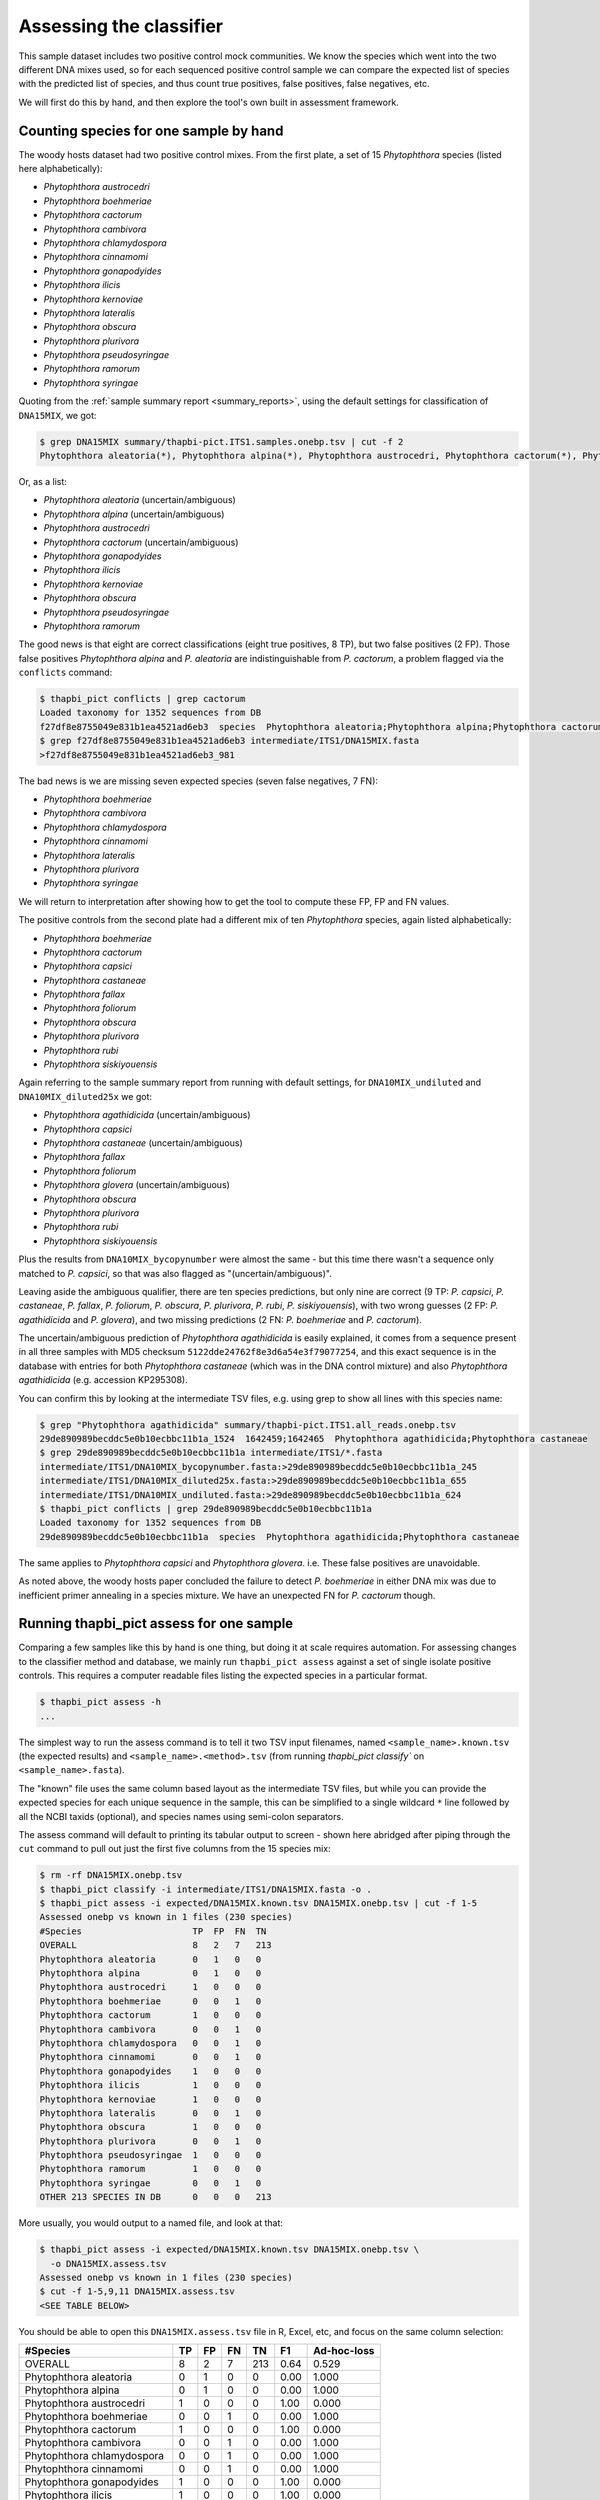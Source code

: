 .. _assess:

Assessing the classifier
========================

This sample dataset includes two positive control mock communities.
We know the species which went into the two different DNA mixes used,
so for each sequenced positive control sample we can compare the
expected list of species with the predicted list of species, and thus
count true positives, false positives, false negatives, etc.

We will first do this by hand, and then explore the tool's own built
in assessment framework.

Counting species for one sample by hand
---------------------------------------

The woody hosts dataset had two positive control mixes. From the first
plate, a set of 15 *Phytophthora* species (listed here alphabetically):

- *Phytophthora austrocedri*
- *Phytophthora boehmeriae*
- *Phytophthora cactorum*
- *Phytophthora cambivora*
- *Phytophthora chlamydospora*
- *Phytophthora cinnamomi*
- *Phytophthora gonapodyides*
- *Phytophthora ilicis*
- *Phytophthora kernoviae*
- *Phytophthora lateralis*
- *Phytophthora obscura*
- *Phytophthora plurivora*
- *Phytophthora pseudosyringae*
- *Phytophthora ramorum*
- *Phytophthora syringae*

Quoting from the :ref:`sample summary report <summary_reports>`, using the
default settings for classification of ``DNA15MIX``, we got:

.. code:: console

    $ grep DNA15MIX summary/thapbi-pict.ITS1.samples.onebp.tsv | cut -f 2
    Phytophthora aleatoria(*), Phytophthora alpina(*), Phytophthora austrocedri, Phytophthora cactorum(*), Phytophthora gonapodyides, Phytophthora ilicis, Phytophthora kernoviae, Phytophthora obscura, Phytophthora pseudosyringae, Phytophthora ramorum

Or, as a list:

- *Phytophthora aleatoria* (uncertain/ambiguous)
- *Phytophthora alpina* (uncertain/ambiguous)
- *Phytophthora austrocedri*
- *Phytophthora cactorum* (uncertain/ambiguous)
- *Phytophthora gonapodyides*
- *Phytophthora ilicis*
- *Phytophthora kernoviae*
- *Phytophthora obscura*
- *Phytophthora pseudosyringae*
- *Phytophthora ramorum*

The good news is that eight are correct classifications (eight true
positives, 8 TP), but two false positives (2 FP). Those false positives
*Phytophthora alpina* and *P. aleatoria* are indistinguishable from
*P. cactorum*, a problem flagged via the ``conflicts`` command:

.. code:: console

    $ thapbi_pict conflicts | grep cactorum
    Loaded taxonomy for 1352 sequences from DB
    f27df8e8755049e831b1ea4521ad6eb3  species  Phytophthora aleatoria;Phytophthora alpina;Phytophthora cactorum
    $ grep f27df8e8755049e831b1ea4521ad6eb3 intermediate/ITS1/DNA15MIX.fasta
    >f27df8e8755049e831b1ea4521ad6eb3_981

The bad news is we are missing seven expected species (seven false negatives,
7 FN):

- *Phytophthora boehmeriae*
- *Phytophthora cambivora*
- *Phytophthora chlamydospora*
- *Phytophthora cinnamomi*
- *Phytophthora lateralis*
- *Phytophthora plurivora*
- *Phytophthora syringae*

We will return to interpretation after showing how to get the tool to compute
these FP, FP and FN values.

The positive controls from the second plate had a different mix of ten
*Phytophthora* species, again listed alphabetically:

- *Phytophthora boehmeriae*
- *Phytophthora cactorum*
- *Phytophthora capsici*
- *Phytophthora castaneae*
- *Phytophthora fallax*
- *Phytophthora foliorum*
- *Phytophthora obscura*
- *Phytophthora plurivora*
- *Phytophthora rubi*
- *Phytophthora siskiyouensis*

Again referring to the sample summary report from running with default settings,
for ``DNA10MIX_undiluted`` and ``DNA10MIX_diluted25x`` we got:

- *Phytophthora agathidicida* (uncertain/ambiguous)
- *Phytophthora capsici*
- *Phytophthora castaneae* (uncertain/ambiguous)
- *Phytophthora fallax*
- *Phytophthora foliorum*
- *Phytophthora glovera* (uncertain/ambiguous)
- *Phytophthora obscura*
- *Phytophthora plurivora*
- *Phytophthora rubi*
- *Phytophthora siskiyouensis*

Plus the results from ``DNA10MIX_bycopynumber`` were almost the same - but this
time there wasn't a sequence only matched to *P. capsici*, so that was also
flagged as "(uncertain/ambiguous)".

Leaving aside the ambiguous qualifier, there are ten species predictions, but
only nine are correct (9 TP: *P. capsici*, *P. castaneae*, *P. fallax*,
*P. foliorum*, *P. obscura*, *P. plurivora*, *P. rubi*, *P. siskiyouensis*),
with two wrong guesses (2 FP: *P. agathidicida* and *P. glovera*), and two
missing predictions (2 FN: *P. boehmeriae* and *P. cactorum*).

The uncertain/ambiguous prediction of *Phytophthora agathidicida* is easily
explained, it comes from a sequence present in all three samples with MD5
checksum ``5122dde24762f8e3d6a54e3f79077254``, and this exact sequence is in
the database with entries for both *Phytophthora castaneae* (which was in the
DNA control mixture) and also *Phytophthora agathidicida* (e.g. accession
KP295308).

You can confirm this by looking at the intermediate TSV files, e.g. using
grep to show all lines with this species name:

.. code:: console

    $ grep "Phytophthora agathidicida" summary/thapbi-pict.ITS1.all_reads.onebp.tsv
    29de890989becddc5e0b10ecbbc11b1a_1524  1642459;1642465  Phytophthora agathidicida;Phytophthora castaneae
    $ grep 29de890989becddc5e0b10ecbbc11b1a intermediate/ITS1/*.fasta
    intermediate/ITS1/DNA10MIX_bycopynumber.fasta:>29de890989becddc5e0b10ecbbc11b1a_245
    intermediate/ITS1/DNA10MIX_diluted25x.fasta:>29de890989becddc5e0b10ecbbc11b1a_655
    intermediate/ITS1/DNA10MIX_undiluted.fasta:>29de890989becddc5e0b10ecbbc11b1a_624
    $ thapbi_pict conflicts | grep 29de890989becddc5e0b10ecbbc11b1a
    Loaded taxonomy for 1352 sequences from DB
    29de890989becddc5e0b10ecbbc11b1a  species  Phytophthora agathidicida;Phytophthora castaneae

The same applies to *Phytophthora capsici* and *Phytophthora glovera*.
i.e. These false positives are unavoidable.

As noted above, the woody hosts paper concluded the failure to detect
*P. boehmeriae* in either DNA mix was due to inefficient primer annealing
in a species mixture. We have an unexpected FN for *P. cactorum* though.


Running thapbi_pict assess for one sample
-----------------------------------------

Comparing a few samples like this by hand is one thing, but doing it at scale
requires automation. For assessing changes to the classifier method and
database, we mainly run ``thapbi_pict assess`` against a set of single isolate
positive controls. This requires a computer readable files listing the
expected species in a particular format.

.. code:: console

    $ thapbi_pict assess -h
    ...

The simplest way to run the assess command is to tell it two TSV input
filenames, named ``<sample_name>.known.tsv`` (the expected results) and
``<sample_name>.<method>.tsv`` (from running `thapbi_pict classify`` on
``<sample_name>.fasta``).

The "known" file uses the same column based layout as the intermediate TSV
files, but while you can provide the expected species for each unique sequence
in the sample, this can be simplified to a single wildcard ``*`` line
followed by all the NCBI taxids (optional), and species names using semi-colon
separators.

The assess command will default to printing its tabular output to screen -
shown here abridged after piping through the ``cut`` command to pull out just
the first five columns from the 15 species mix:

.. code:: console

    $ rm -rf DNA15MIX.onebp.tsv
    $ thapbi_pict classify -i intermediate/ITS1/DNA15MIX.fasta -o .
    $ thapbi_pict assess -i expected/DNA15MIX.known.tsv DNA15MIX.onebp.tsv | cut -f 1-5
    Assessed onebp vs known in 1 files (230 species)
    #Species                     TP  FP  FN  TN
    OVERALL                      8   2   7   213
    Phytophthora aleatoria       0   1   0   0
    Phytophthora alpina          0   1   0   0
    Phytophthora austrocedri     1   0   0   0
    Phytophthora boehmeriae      0   0   1   0
    Phytophthora cactorum        1   0   0   0
    Phytophthora cambivora       0   0   1   0
    Phytophthora chlamydospora   0   0   1   0
    Phytophthora cinnamomi       0   0   1   0
    Phytophthora gonapodyides    1   0   0   0
    Phytophthora ilicis          1   0   0   0
    Phytophthora kernoviae       1   0   0   0
    Phytophthora lateralis       0   0   1   0
    Phytophthora obscura         1   0   0   0
    Phytophthora plurivora       0   0   1   0
    Phytophthora pseudosyringae  1   0   0   0
    Phytophthora ramorum         1   0   0   0
    Phytophthora syringae        0   0   1   0
    OTHER 213 SPECIES IN DB      0   0   0   213

More usually, you would output to a named file, and look at that:

.. code:: console

    $ thapbi_pict assess -i expected/DNA15MIX.known.tsv DNA15MIX.onebp.tsv \
      -o DNA15MIX.assess.tsv
    Assessed onebp vs known in 1 files (230 species)
    $ cut -f 1-5,9,11 DNA15MIX.assess.tsv
    <SEE TABLE BELOW>

You should be able to open this ``DNA15MIX.assess.tsv`` file in R, Excel, etc,
and focus on the same column selection:

=========================== == == == === ==== ===========
#Species                    TP FP FN TN  F1   Ad-hoc-loss
=========================== == == == === ==== ===========
OVERALL                     8  2  7  213 0.64 0.529
Phytophthora aleatoria      0  1  0  0   0.00 1.000
Phytophthora alpina         0  1  0  0   0.00 1.000
Phytophthora austrocedri    1  0  0  0   1.00 0.000
Phytophthora boehmeriae     0  0  1  0   0.00 1.000
Phytophthora cactorum       1  0  0  0   1.00 0.000
Phytophthora cambivora      0  0  1  0   0.00 1.000
Phytophthora chlamydospora  0  0  1  0   0.00 1.000
Phytophthora cinnamomi      0  0  1  0   0.00 1.000
Phytophthora gonapodyides   1  0  0  0   1.00 0.000
Phytophthora ilicis         1  0  0  0   1.00 0.000
Phytophthora kernoviae      1  0  0  0   1.00 0.000
Phytophthora lateralis      0  0  1  0   0.00 1.000
Phytophthora obscura        1  0  0  0   1.00 0.000
Phytophthora plurivora      0  0  1  0   0.00 1.000
Phytophthora pseudosyringae 1  0  0  0   1.00 0.000
Phytophthora ramorum        1  0  0  0   1.00 0.000
Phytophthora syringae       0  0  1  0   0.00 1.000
OTHER 213 SPECIES IN DB     0  0  0  213 0.00 0.000
=========================== == == == === ==== ===========

The ``OVERALL`` line tells us that there were 8 true positives, 2 false
positives, 7 false negatives, and 213 true negatives. The final number needs a
little explanation. First, 8+2+7+213 = 230, which is the number of species in
the database. With only one sample being considered, 213 is the number of
other species in the database which the tool correctly says are not present.

Following this we get one line per species, considering this species in
isolation (making this a traditional and simpler to interpret classification
problem). Here there is only one sample, so this time TP+FP+FN+TN=1.

You can easily spot the 2 FP in this layout, *Phytophthora alpina* and
*P. aleatoria*, or the 7 FN.

The additional columns (not all shown here) include traditional metrics like
sensitivity, specificity, precision, F1, and Hamming loss. We've shown F1 or
F-measure here (from zero to one for perfect recall), plus our own metric
provisionally called *Ad hoc loss* which is a modification of the Hamming loss
without using the true negative count (which we expect to always be very large
as the database will contain many species, while a community might contain
only ten).

When we ran the assess command earlier on a sample sample, we provided pairs
of ``<sample_name>.<method>.tsv`` and ``<sample_name>.known.tsv``, but you
can instead provide the intermediate ``<sample_name>.fasta`` files(s) and the
pooled classifier output. Doing that for one of the 10 species mixtures:

.. code:: console

    $ thapbi_pict assess -i summary/thapbi-pict.ITS1.all_reads.onebp.tsv \
                  expected/DNA10MIX_undiluted.known.tsv \
                  intermediate/ITS1/DNA10MIX_undiluted.fasta \
                  -o DNA10MIX.assess.tsv
    Assessed onebp vs known in 1 files (230 species)
    $ cut -f 1-5,9,11 DNA10MIX.assess.tsv
    <SEE TABLE BELOW>

As this is still only one sample, new table ``DNA10MIX.assess.tsv`` is very similar
to what we had before:

========================== == == == === ==== ===========
#Species                   TP FP FN TN  F1   Ad-hoc-loss
========================== == == == === ==== ===========
OVERALL                    8  2  2  218 0.80 0.333
Phytophthora agathidicida  0  1  0  0   0.00 1.000
Phytophthora boehmeriae    0  0  1  0   0.00 1.000
Phytophthora cactorum      0  0  1  0   0.00 1.000
Phytophthora capsici       1  0  0  0   1.00 0.000
Phytophthora castaneae     1  0  0  0   1.00 0.000
Phytophthora fallax        1  0  0  0   1.00 0.000
Phytophthora foliorum      1  0  0  0   1.00 0.000
Phytophthora glovera       0  1  0  0   0.00 1.000
Phytophthora obscura       1  0  0  0   1.00 0.000
Phytophthora plurivora     1  0  0  0   1.00 0.000
Phytophthora rubi          1  0  0  0   1.00 0.000
Phytophthora siskiyouensis 1  0  0  0   1.00 0.000
OTHER 218 SPECIES IN DB    0  0  0  218 0.00 0.000
========================== == == == === ==== ===========

It is clear from the metrics that the classifier is performing better on the
second 10 species mock community.

Assessing multiple samples
--------------------------

Next, let's run the assess command on all four positive control samples, just
by giving the input directory names (it will work out the common filenames,
just like doing this via the pipeline command - see below):

.. code:: console

    $ thapbi_pict assess -i expected/ intermediate/ITS1/ \
      summary/thapbi-pict.ITS1.all_reads.onebp.tsv -o thabpi-pict.ITS1.assess.tsv
    Assessed onebp vs known in 4 files (230 species)
    $ cut -f 1-5,9,11 thabpi-pict.ITS1.assess.tsv
    <SEE TABLE BELOW>

New table ``thabpi-pict.ITS1.assess.tsv`` is similar, but notice all the
per-species lines have TP+FP+FN+TN=4 as there were 4 samples:

=========================== == == == === ==== ===========
#Species                    TP FP FN TN  F1   Ad-hoc-loss
=========================== == == == === ==== ===========
OVERALL                     32 8  13 867 0.75 0.396
Phytophthora agathidicida   0  3  0  1   0.00 1.000
Phytophthora aleatoria      0  1  0  3   0.00 1.000
Phytophthora alpina         0  1  0  3   0.00 1.000
Phytophthora austrocedri    1  0  0  3   1.00 0.000
Phytophthora boehmeriae     0  0  4  0   0.00 1.000
Phytophthora cactorum       1  0  3  0   0.40 0.750
Phytophthora cambivora      0  0  1  3   0.00 1.000
Phytophthora capsici        3  0  0  1   1.00 0.000
Phytophthora castaneae      3  0  0  1   1.00 0.000
Phytophthora chlamydospora  0  0  1  3   0.00 1.000
Phytophthora cinnamomi      0  0  1  3   0.00 1.000
Phytophthora fallax         3  0  0  1   1.00 0.000
Phytophthora foliorum       3  0  0  1   1.00 0.000
Phytophthora glovera        0  3  0  1   0.00 1.000
Phytophthora gonapodyides   1  0  0  3   1.00 0.000
Phytophthora ilicis         1  0  0  3   1.00 0.000
Phytophthora kernoviae      1  0  0  3   1.00 0.000
Phytophthora lateralis      0  0  1  3   0.00 1.000
Phytophthora obscura        4  0  0  0   1.00 0.000
Phytophthora plurivora      3  0  1  0   0.86 0.250
Phytophthora pseudosyringae 1  0  0  3   1.00 0.000
Phytophthora ramorum        1  0  0  3   1.00 0.000
Phytophthora rubi           3  0  0  1   1.00 0.000
Phytophthora siskiyouensis  3  0  0  1   1.00 0.000
Phytophthora syringae       0  0  1  3   0.00 1.000
OTHER 205 SPECIES IN DB     0  0  0  820 0.00 0.000
=========================== == == == === ==== ===========

This time the ``OVERALL`` line says we had 32 TP, 8 FP, 13 FN and 867 TN.
Their total, 32+8+13+867 = 920 = 4 * 230, is the number of samples times the
number of species in the database.

Running assessment as part of pipeline
--------------------------------------

Provided they follow the expected naming convention, if you include your
control files ``*.known.tsv`` as one of the pipeline inputs, it will call the
classifier assessment after running the classifier and producing the main
reports:

.. code:: console

    $ thapbi_pict pipeline -i raw_data/ expected/ -s intermediate/ \
      -o summary/with-metadata -n raw_data/NEGATIVE*.fastq.gz \
      -t metadata.tsv -c 1,2,3,4,5,6,7,8,9,10,11,12,13,14,15 -x 16
    ...
    $ ls -1 summary/with-metadata.*
    summary/with-metadata.ITS1.all_reads.fasta
    summary/with-metadata.ITS1.all_reads.onebp.tsv
    summary/with-metadata.ITS1.assess.confusion.onebp.tsv
    summary/with-metadata.ITS1.assess.onebp.tsv
    summary/with-metadata.ITS1.assess.tally.onebp.tsv
    summary/with-metadata.ITS1.reads.onebp.tsv
    summary/with-metadata.ITS1.reads.onebp.xlsx
    summary/with-metadata.ITS1.samples.onebp.tsv
    summary/with-metadata.ITS1.samples.onebp.txt
    summary/with-metadata.ITS1.samples.onebp.xlsx
    $ diff summary/with-metadata.ITS1.assess.onebp.tsv \
      thabpi-pict.ITS1.assess.tsv

Output file ``summary/with-metadata.ITS1.assess.onebp.tsv`` will match the
output above.

Interpretation of the mock communities
--------------------------------------

Running our pipeline with the default settings results in a number of false
positives (all unavoidable as they come from conflicting marker sequences in
the database, see the ``thapbi_pict conflicts`` command), and some false
negatives (on top of the explained absence of *Phytophthora boehmeriae*).
Specifically we have 6 unexplained false negatives on the 15 species mix, and
are missing *Phytophthora cactorum* in all three samples of the 10 species mix.

This means that with the default settings THAPBI PICT gives a more cautious
set of predictions than the ``metapy`` tool used in the original data analysis
(see `Riddell et al. (2019) Table 1, Table 2
<https://doi.org/10.7717/peerj.6931/table-1>`_) which appears to consider even
singletons.

Attempting to compare the results in their Table 1 with our own numbers is
complicated since it appears to show just one of the 10 species mixes (so the
TP count is out of 10) while we used all three (for a TP count out of 30).

We can therefore pick a single representative sample for the 10 species mix,
to make direct comparison more straight forward:

.. code:: console

    $ thapbi_pict assess -i summary/thapbi-pict.ITS1.all_reads.onebp.tsv \
                  expected/DNA15MIX.known.tsv \
                  intermediate/ITS1/DNA15MIX.fasta \
                  expected/DNA10MIX_undiluted.known.tsv \
                  intermediate/ITS1/DNA10MIX_undiluted.fasta \
                  | head -n 2 | cut -f 1-5,9,11
    Assessed onebp vs known in 2 files (230 species)
    #Species  TP  FP  FN  TN   F1    Ad-hoc-loss
    OVERALL   16  4   9   431  0.71  0.448

We can recover most of the missing species (the FN) by dropping the minimum
abundance thresholds (which requires deleting the intermediate FASTA files,
and re-running with lower settings for ``-a`` and ``-f``), at the cost of more
FP.

For instance, we find traces of *P. syringae* with less than 10 reads in
the 15 species mix (consistent with Table 2), and even *P. boehmeriae* with
less than 10 reads in two of the 10 species mix (not reported in Table 2).

Interestingly even excluding only singletons (using ``-a 2 -f 0``), we didn't
find any matches to *Phytophthora cactorum* in the three samples of the 10
species mix. However, there is a sequence perfectly matching database entries
for *P. idaei* present at around 40 to 60 copies, and in light of the original
paper, this is likely what was intended to be in the mixture as *P. cactorum*.

Again even excluding only singletons, we didn't find any matches to
*P. plurivora* in the 15 species mix (Table 2 in the original paper suggests
present with only 2 reads).

Optimising on maximising the F1 score and minimising ad-hoc-loss, the
optimal absolute abundance threshold is in the region of 65 to 80 reads,
giving 34 TP, 9 FP, and 11 FN for an F1 of 0.77 and ad-hoc-loss of 0.370.
